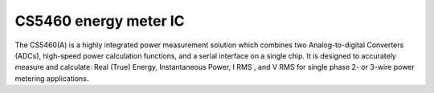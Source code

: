 CS5460 energy meter IC
======================

The CS5460(A) is a highly integrated power measurement solution which combines two Analog-to-digital Converters (ADCs), high-speed power calculation functions, and a serial interface on a single chip. It is designed to accurately measure and calculate: Real (True) Energy, Instantaneous Power, I RMS , and V RMS for single phase 2- or 3-wire power metering applications.